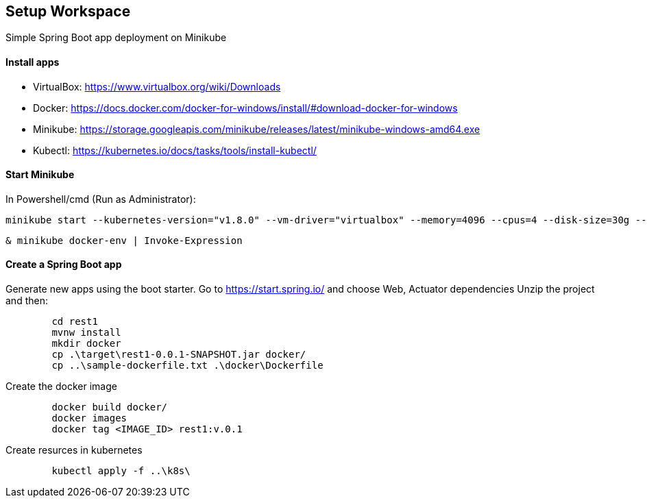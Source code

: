 == Setup Workspace

Simple Spring Boot app deployment on Minikube

==== Install apps

- VirtualBox:
https://www.virtualbox.org/wiki/Downloads
- Docker:
https://docs.docker.com/docker-for-windows/install/#download-docker-for-windows
- Minikube:
https://storage.googleapis.com/minikube/releases/latest/minikube-windows-amd64.exe
- Kubectl:
https://kubernetes.io/docs/tasks/tools/install-kubectl/

==== Start Minikube 

In Powershell/cmd (Run as Administrator):

	minikube start --kubernetes-version="v1.8.0" --vm-driver="virtualbox" --memory=4096 --cpus=4 --disk-size=30g --v=7 --alsologtostderr

	& minikube docker-env | Invoke-Expression
	
==== Create a Spring Boot app

Generate new apps using the boot starter. Go to https://start.spring.io/ and choose Web, Actuator dependencies
Unzip the project and then:

----
	cd rest1
	mvnw install
	mkdir docker
	cp .\target\rest1-0.0.1-SNAPSHOT.jar docker/
	cp ..\sample-dockerfile.txt .\docker\Dockerfile
----

Create the docker image

----
	docker build docker/
	docker images
	docker tag <IMAGE_ID> rest1:v.0.1	
----

Create resurces in kubernetes

----
	kubectl apply -f ..\k8s\
----
	
	